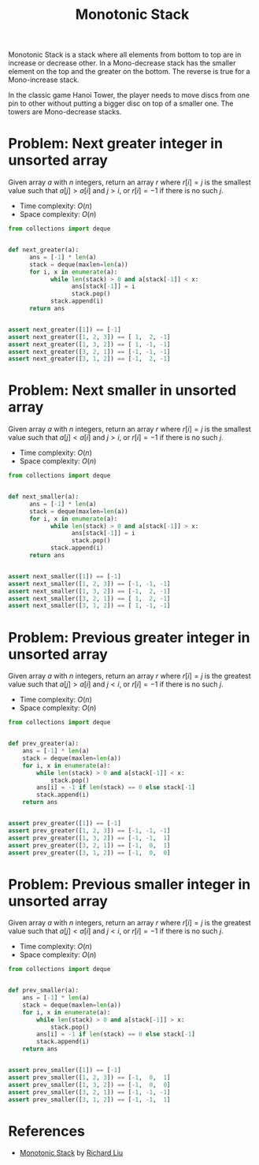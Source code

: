 :PROPERTIES:
:ID:       E4CFDB04-DCFD-47E3-9ED2-0DC6446420B5
:END:
#+TITLE: Monotonic Stack

Monotonic Stack is a stack where all elements from bottom to top are in increase or decrease other.  In a Mono-decrease stack has the smaller element on the top and the greater on the bottom.  The reverse is true for a Mono-increase stack.

[[file:assets/2022-06-11_11-32-49_screenshot.png]]

In the classic game Hanoi Tower, the player needs to move discs from one pin to other without putting a bigger disc on top of a smaller one.  The towers are Mono-decrease stacks.

* Problem: Next greater integer in unsorted array
:PROPERTIES:
:ID:       E4C9A18D-FC2B-4C1D-A040-1A94C39F9F63
:END:

Given array $a$ with $n$ integers, return an array $r$ where $r[i]=j$ is the smallest value such that $a[j] > a[i]$ and $j>i$, or $r[i]=-1$ if there is no such $j$.

- Time complexity: $O(n)$
- Space complexity: $O(n)$

#+begin_src python
  from collections import deque


  def next_greater(a):
        ans = [-1] * len(a)
        stack = deque(maxlen=len(a))
        for i, x in enumerate(a):
              while len(stack) > 0 and a[stack[-1]] < x:
                    ans[stack[-1]] = i
                    stack.pop()
              stack.append(i)
        return ans


  assert next_greater([1]) == [-1]
  assert next_greater([1, 2, 3]) == [ 1,  2, -1]
  assert next_greater([1, 3, 2]) == [ 1, -1, -1]
  assert next_greater([3, 2, 1]) == [-1, -1, -1]
  assert next_greater([3, 1, 2]) == [-1,  2, -1]
#+end_src

* Problem: Next smaller in unsorted array
:PROPERTIES:
:ID:       135D43F0-78FA-43E4-821F-509439B633D1
:END:

Given array $a$ with $n$ integers, return an array $r$ where $r[i]=j$ is the smallest value such that $a[j] < a[i]$ and $j>i$, or $r[i]=-1$ if there is no such $j$.

- Time complexity: $O(n)$
- Space complexity: $O(n)$

#+begin_src python
  from collections import deque


  def next_smaller(a):
        ans = [-1] * len(a)
        stack = deque(maxlen=len(a))
        for i, x in enumerate(a):
              while len(stack) > 0 and a[stack[-1]] > x:
                    ans[stack[-1]] = i
                    stack.pop()
              stack.append(i)
        return ans


  assert next_smaller([1]) == [-1]
  assert next_smaller([1, 2, 3]) == [-1, -1, -1]
  assert next_smaller([1, 3, 2]) == [-1,  2, -1]
  assert next_smaller([3, 2, 1]) == [ 1,  2, -1]
  assert next_smaller([3, 1, 2]) == [ 1, -1, -1]
#+end_src

* Problem: Previous greater integer in unsorted array
:PROPERTIES:
:ID:       9F9827A4-93A9-43AF-8E45-673A1A315E44
:END:

Given array $a$ with $n$ integers, return an array $r$ where $r[i]=j$ is the greatest value such that $a[j] > a[i]$ and $j<i$, or $r[i]=-1$ if there is no such $j$.

- Time complexity: $O(n)$
- Space complexity: $O(n)$

#+begin_src python
  from collections import deque


  def prev_greater(a):
      ans = [-1] * len(a)
      stack = deque(maxlen=len(a))
      for i, x in enumerate(a):
          while len(stack) > 0 and a[stack[-1]] < x:
              stack.pop()
          ans[i] = -1 if len(stack) == 0 else stack[-1]
          stack.append(i)
      return ans


  assert prev_greater([1]) == [-1]
  assert prev_greater([1, 2, 3]) == [-1, -1, -1]
  assert prev_greater([1, 3, 2]) == [-1, -1,  1]
  assert prev_greater([3, 2, 1]) == [-1,  0,  1]
  assert prev_greater([3, 1, 2]) == [-1,  0,  0]
#+end_src

* Problem: Previous smaller integer in unsorted array
:PROPERTIES:
:ID:       C9A1DCE9-FFE5-498A-9A04-07B71ABDEFCD
:END:

Given array $a$ with $n$ integers, return an array $r$ where $r[i]=j$ is the greatest value such that $a[j] < a[i]$ and $j<i$, or $r[i]=-1$ if there is no such $j$.

- Time complexity: $O(n)$
- Space complexity: $O(n)$

#+begin_src python
  from collections import deque


  def prev_smaller(a):
      ans = [-1] * len(a)
      stack = deque(maxlen=len(a))
      for i, x in enumerate(a):
          while len(stack) > 0 and a[stack[-1]] > x:
              stack.pop()
          ans[i] = -1 if len(stack) == 0 else stack[-1]
          stack.append(i)
      return ans


  assert prev_smaller([1]) == [-1]
  assert prev_smaller([1, 2, 3]) == [-1,  0,  1]
  assert prev_smaller([1, 3, 2]) == [-1,  0,  0]
  assert prev_smaller([3, 2, 1]) == [-1, -1, -1]
  assert prev_smaller([3, 1, 2]) == [-1, -1,  1]
#+end_src

* References

- [[https://liuzhenglaichn.gitbook.io/algorithm/monotonic-stack][Monotonic Stack]] by [[https://github.com/lzl124631x][Richard Liu]]
